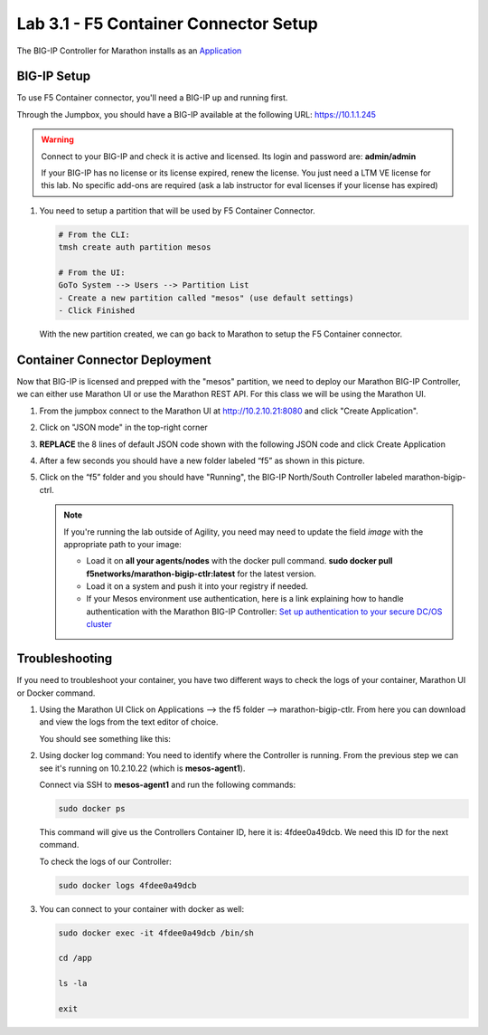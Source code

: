 Lab 3.1 - F5 Container Connector Setup
======================================

The BIG-IP Controller for Marathon installs as an
`Application <https://mesosphere.github.io/marathon/docs/application-basics.html>`_

.. seealso:: The official CC documentation is here:
   `Install the BIG-IP Controller: Marathon <http://clouddocs.f5.com/containers/v2/marathon/mctlr-app-install.html>`_

BIG-IP Setup
------------

To use F5 Container connector, you'll need a BIG-IP up and running first.

Through the Jumpbox, you should have a BIG-IP available at the following
URL: https://10.1.1.245

.. warning:: Connect to your BIG-IP and check it is active and licensed. Its
   login and password are: **admin/admin**

   If your BIG-IP has no license or its license expired, renew the license. You
   just need a LTM VE license for this lab. No specific add-ons are required
   (ask a lab instructor for eval licenses if your license has expired)

#. You need to setup a partition that will be used by F5 Container Connector.

   .. code-block:: bash

      # From the CLI:
      tmsh create auth partition mesos

      # From the UI:
      GoTo System --> Users --> Partition List
      - Create a new partition called "mesos" (use default settings)
      - Click Finished

   .. image:: images/f5-container-connector-bigip-partition-setup.png
      :align: center

   With the new partition created, we can go back to Marathon to setup the
   F5 Container connector.

Container Connector Deployment
------------------------------

.. seealso:: For a more thorough explanation of all the settings and options see
   `F5 Container Connector - Marathon <https://clouddocs.f5.com/containers/v2/marathon/>`_

Now that BIG-IP is licensed and prepped with the "mesos" partition, we need to
deploy our Marathon BIG-IP Controller, we can either use Marathon UI or use
the Marathon REST API.  For this class we will be using the Marathon UI.

#. From the jumpbox connect to the Marathon UI at http://10.2.10.21:8080 and
   click "Create Application".

   .. image:: images/f5-container-connector-create-application-button.png
      :align: center

#. Click on "JSON mode" in the top-right corner

   .. image:: images/f5-container-connector-json-mode.png
        :align: center

#. **REPLACE** the 8 lines of default JSON code shown with the following JSON
   code and click Create Application

   .. literalinclude:: ../../../marathon/f5-bigip-ctlr.json
      :language: json
      :linenos:
      :emphasize-lines: 9,14,15

   .. image:: images/f5-container-connector-create-f5-cc.png

#. After a few seconds you should have a new folder labeled “f5” as shown in
   this picture.

   .. image:: images/f5-container-connector-clickF5folder.png
      :align: center

#. Click on the “f5” folder and you should have "Running", the BIG-IP
   North/South Controller labeled marathon-bigip-ctrl.

   .. image:: images/f5-container-connector-f5-folder-shown.png
      :align: center

   .. note:: If you're running the lab outside of Agility, you need may need
      to update the field *image* with the appropriate path to your image:

      - Load it on **all your agents/nodes** with the docker pull command.
        **sudo docker pull f5networks/marathon-bigip-ctlr:latest** for the
        latest version.
      - Load it on a system and push it into your registry if needed.
      - If your Mesos environment use authentication, here is a link explaining
        how to handle authentication with the Marathon BIG-IP Controller:
        `Set up authentication to your secure DC/OS cluster
        <http://clouddocs.f5.com/containers/v1/marathon/mctlr-authenticate-dcos.html#mesos-authentication>`_

Troubleshooting
---------------

If you need to troubleshoot your container, you have two different ways to
check the logs of your container, Marathon UI or Docker command.

#. Using the Marathon UI Click on Applications --> the f5 folder -->
   marathon-bigip-ctlr. From here you can download and view the logs from the
   text editor of choice.

   You should see something like this:

   .. image:: images/f5-container-connector-logs.png
      :align: center

#. Using docker log command: You need to identify where the Controller is
   running. From the previous step we can see it's running on 10.2.10.22
   (which is **mesos-agent1**).

   .. image:: images/f5-container-connector-locate-bigip-controller.png
      :align: center

   Connect via SSH to **mesos-agent1** and run the following commands:

   .. code-block:: bash

      sudo docker ps

   This command will give us the Controllers Container ID, here it is:
   4fdee0a49dcb. We need this ID for the next command.

   .. image:: images/f5-container-connector-get-bigip-ctlr-container-id.png
      :align: center

   To check the logs of our Controller:

   .. code-block:: bash

      sudo docker logs 4fdee0a49dcb

   .. image:: images/f5-container-connector-check-logs-bigip-ctlr.png
      :align: center

#. You can connect to your container with docker as well:

   .. code-block:: bash

      sudo docker exec -it 4fdee0a49dcb /bin/sh

      cd /app

      ls -la

      exit
